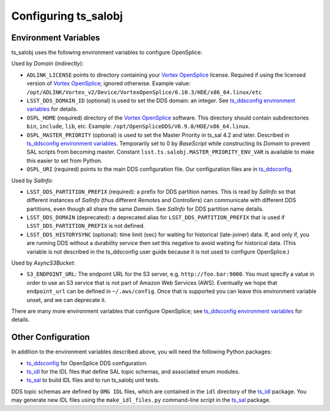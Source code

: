 .. py:currentmodule:: lsst.ts.salobj

.. _lsst.ts.salobj-configuration:

#####################
Configuring ts_salobj
#####################

.. _lsst.ts.salobj-configuration_environment_variables:

Environment Variables
---------------------

ts_salobj uses the following environment variables to configure OpenSplice:

Used by `Domain` (indirectly):

* ``ADLINK_LICENSE`` points to directory containing your `Vortex OpenSplice`_ license.
  Required if using the licensed version of `Vortex OpenSplice`_; ignored otherwise.
  Example value: ``/opt/ADLINK/Vortex_v2/Device/VortexOpenSplice/6.10.3/HDE/x86_64.linux/etc``
* ``LSST_DDS_DOMAIN_ID`` (optional) is used to set the DDS domain: an integer.
  See `ts_ddsconfig environment variables`_ for details.
* ``OSPL_HOME`` (required) directory of the `Vortex OpenSplice`_ software.
  This directory should contain subdirectories ``bin``, ``include``, ``lib``, etc.
  Example: ``/opt/OpenSpliceDDS/V6.9.0/HDE/x86_64.linux``.
* ``OSPL_MASTER_PRIORITY`` (optional) is used to set the Master Priority in ts_sal 4.2 and later.
  Described in `ts_ddsconfig environment variables`_.
  Temporarily set to 0 by `BaseScript` while constructing its `Domain` to prevent SAL scripts from becoming master.
  Constant ``lsst.ts.salobj.MASTER_PRIORITY_ENV_VAR`` is available to make this easier to set from Python.
* ``OSPL_URI`` (required) points to the main DDS configuration file.
  Our configuration files are in `ts_ddsconfig`_.

Used by `SalInfo`:

* ``LSST_DDS_PARTITION_PREFIX`` (required): a prefix for DDS partition names.
  This is read by `SalInfo` so that different instances of `SalInfo` (thus different `Remote`\ s and `Controller`\ s) can communicate with different DDS partitions, even though all share the same `Domain`.
  See `SalInfo` for DDS partition name details.
* ``LSST_DDS_DOMAIN`` (deprecated): a deprecated alias for ``LSST_DDS_PARTITION_PREFIX`` that is used if ``LSST_DDS_PARTITION_PREFIX`` is not defined.
* ``LSST_DDS_HISTORYSYNC`` (optional): time limit (sec) for waiting for historical (late-joiner) data.
  If, and only if, you are running DDS without a durability service then set this negative to avoid waiting for historical data.
  (This variable is not described in the ts_ddsconfig user guide because it is not used to configure OpenSplice.)

Used by `AsyncS3Bucket`:

* ``S3_ENDPOINT_URL``: The endpoint URL for the S3 server, e.g. ``http://foo.bar:9000``.
  You must specify a value in order to use an S3 service that is not part of Amazon Web Services (AWS).
  Eventually we hope that ``endpoint_url`` can be defined in ``~/.aws/config``.
  Once that is supported you can leave this environment variable unset, and we can deprecate it.

There are many more environment variables that configure OpenSplice;
see `ts_ddsconfig environment variables`_ for details.

.. _lsst.ts.salobj-configuration_other:

Other Configuration
-------------------

In addition to the environment variables described above, you will need the following Python packages:

* `ts_ddsconfig`_ for OpenSplice DDS configuration.
* `ts_idl`_ for the IDL files that define SAL topic schemas, and associated enum modules.
* `ts_sal`_ to build IDL files and to run ts_salobj unit tests.

DDS topic schemas are defined by ``OMG IDL`` files, which are contained in the ``idl`` directory of the `ts_idl`_ package.
You may generate new IDL files using the ``make_idl_files.py`` command-line script in the `ts_sal`_ package.

.. _Vortex OpenSplice: https://istkb.adlinktech.com/article/vortex-opensplice-documentation/
.. _ts_ddsconfig: https://github.com/lsst-ts/ts_ddsconfig
.. _ts_ddsconfig environment variables: https://ts-ddsconfig.lsst.io/#environment-variables-in-ospl-configuration-files
.. _ts_idl: https://github.com/lsst-ts/ts_idl
.. _ts_sal: https://github.com/lsst-ts/ts_sal
